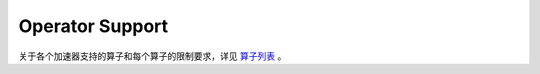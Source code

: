 ================
Operator Support
================

关于各个加速器支持的算子和每个算子的限制要求，详见 `算子列表 <../_static/DR-001-ALL-EN.pdf>`_ 。
